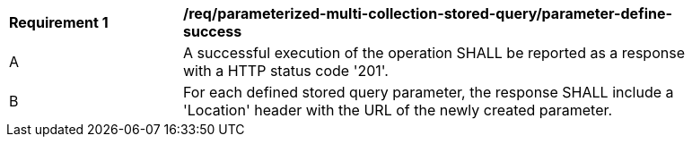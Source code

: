 [[req_parameterized-multi-collection-stored-query_parameter-define-success]]
[width="90%",cols="2,6a"]
|===
^|*Requirement {counter:req-id}* |*/req/parameterized-multi-collection-stored-query/parameter-define-success*
^|A |A successful execution of the operation SHALL be reported as a response with a HTTP status code '201'.
^|B |For each defined stored query parameter, the response SHALL include a 'Location' header with the URL of the newly created parameter.
|===
